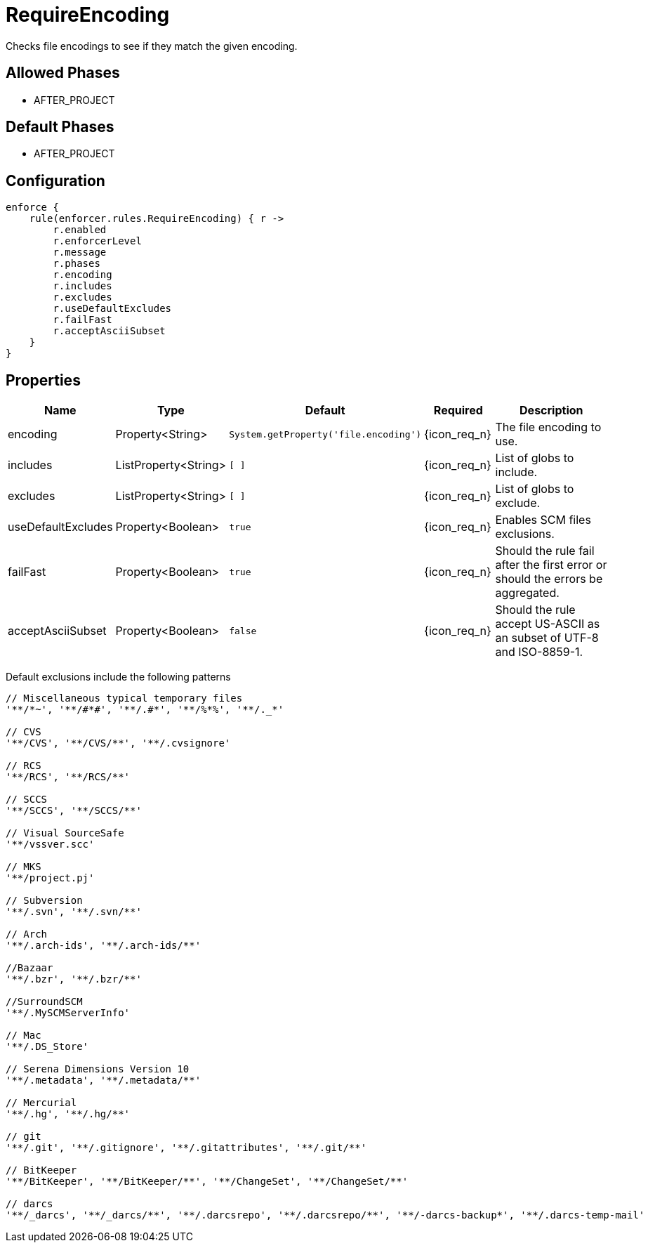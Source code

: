 
= RequireEncoding

Checks file encodings to see if they match the given encoding.

== Allowed Phases
* AFTER_PROJECT

== Default Phases
* AFTER_PROJECT

== Configuration
[source,groovy]
[subs="+macros"]
----
enforce {
    rule(enforcer.rules.RequireEncoding) { r ->
        r.enabled
        r.enforcerLevel
        r.message
        r.phases
        r.encoding
        r.includes
        r.excludes
        r.useDefaultExcludes
        r.failFast
        r.acceptAsciiSubset
    }
}
----

== Properties

[%header, cols="<,<,<,^,<4"]
|===
| Name
| Type
| Default
| Required
| Description

| encoding
| Property<String>
| `System.getProperty('file.encoding')`
| {icon_req_n}
| The file encoding to use.

| includes
| ListProperty<String>
| `[ ]`
| {icon_req_n}
| List of globs to include.

| excludes
| ListProperty<String>
| `[ ]`
| {icon_req_n}
| List of globs to exclude.

| useDefaultExcludes
| Property<Boolean>
| `true`
| {icon_req_n}
| Enables SCM files exclusions.

| failFast
| Property<Boolean>
| `true`
| {icon_req_n}
| Should the rule fail after the first error or should the errors be aggregated.

| acceptAsciiSubset
| Property<Boolean>
| `false`
| {icon_req_n}
| Should the rule accept US-ASCII as an subset of UTF-8 and ISO-8859-1.

|===

Default exclusions include the following patterns

[source]
----
// Miscellaneous typical temporary files
'**/*~', '**/#*#', '**/.#*', '**/%*%', '**/._*'

// CVS
'**/CVS', '**/CVS/**', '**/.cvsignore'

// RCS
'**/RCS', '**/RCS/**'

// SCCS
'**/SCCS', '**/SCCS/**'

// Visual SourceSafe
'**/vssver.scc'

// MKS
'**/project.pj'

// Subversion
'**/.svn', '**/.svn/**'

// Arch
'**/.arch-ids', '**/.arch-ids/**'

//Bazaar
'**/.bzr', '**/.bzr/**'

//SurroundSCM
'**/.MySCMServerInfo'

// Mac
'**/.DS_Store'

// Serena Dimensions Version 10
'**/.metadata', '**/.metadata/**'

// Mercurial
'**/.hg', '**/.hg/**'

// git
'**/.git', '**/.gitignore', '**/.gitattributes', '**/.git/**'

// BitKeeper
'**/BitKeeper', '**/BitKeeper/**', '**/ChangeSet', '**/ChangeSet/**'

// darcs
'**/_darcs', '**/_darcs/**', '**/.darcsrepo', '**/.darcsrepo/**', '**/-darcs-backup*', '**/.darcs-temp-mail'
----

